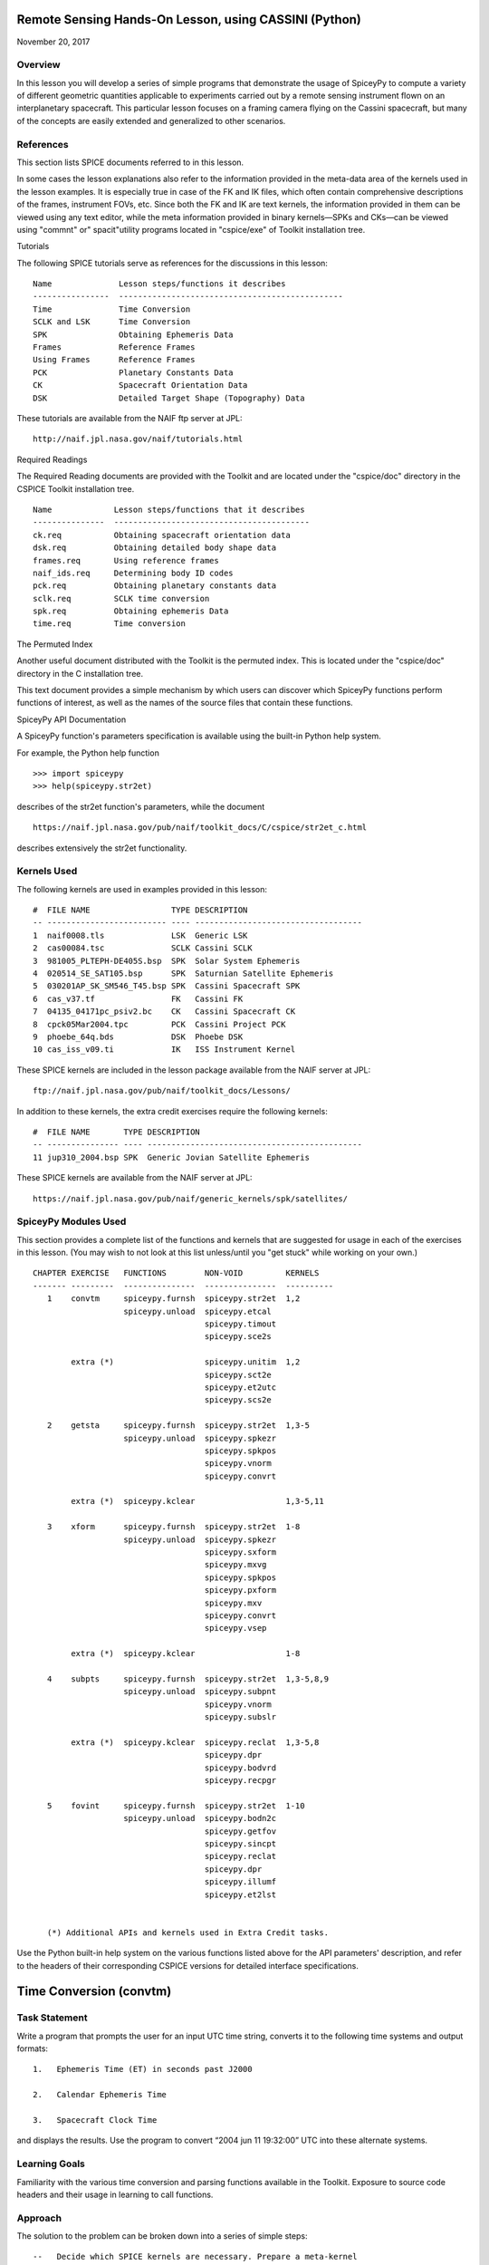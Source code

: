Remote Sensing Hands-On Lesson, using CASSINI (Python)
======================================================

November 20, 2017

Overview
--------

In this lesson you will develop a series of simple programs that
demonstrate the usage of SpiceyPy to compute a variety of different
geometric quantities applicable to experiments carried out by a remote
sensing instrument flown on an interplanetary spacecraft. This
particular lesson focuses on a framing camera flying on the Cassini
spacecraft, but many of the concepts are easily extended and generalized
to other scenarios.

References
----------

This section lists SPICE documents referred to in this lesson.

In some cases the lesson explanations also refer to the information
provided in the meta-data area of the kernels used in the lesson
examples. It is especially true in case of the FK and IK files, which
often contain comprehensive descriptions of the frames, instrument FOVs,
etc. Since both the FK and IK are text kernels, the information provided
in them can be viewed using any text editor, while the meta information
provided in binary kernels—SPKs and CKs—can be viewed using
"commnt" or" spacit"utility programs located in "cspice/exe" of
Toolkit installation tree.

Tutorials

The following SPICE tutorials serve as references for the discussions in
this lesson:

::

      Name              Lesson steps/functions it describes
      ----------------  -----------------------------------------------
      Time              Time Conversion
      SCLK and LSK      Time Conversion
      SPK               Obtaining Ephemeris Data
      Frames            Reference Frames
      Using Frames      Reference Frames
      PCK               Planetary Constants Data
      CK                Spacecraft Orientation Data
      DSK               Detailed Target Shape (Topography) Data

These tutorials are available from the NAIF ftp server at JPL:

::

      http://naif.jpl.nasa.gov/naif/tutorials.html

Required Readings

The Required Reading documents are provided with the Toolkit and are
located under the "cspice/doc" directory in the CSPICE Toolkit
installation tree.

::

      Name             Lesson steps/functions that it describes
      ---------------  -----------------------------------------
      ck.req           Obtaining spacecraft orientation data
      dsk.req          Obtaining detailed body shape data
      frames.req       Using reference frames
      naif_ids.req     Determining body ID codes
      pck.req          Obtaining planetary constants data
      sclk.req         SCLK time conversion
      spk.req          Obtaining ephemeris Data
      time.req         Time conversion

The Permuted Index

Another useful document distributed with the Toolkit is the permuted
index. This is located under the "cspice/doc" directory in the C
installation tree.

This text document provides a simple mechanism by which users can
discover which SpiceyPy functions perform functions of interest, as well
as the names of the source files that contain these functions.

SpiceyPy API Documentation

A SpiceyPy function's parameters specification is available using the
built-in Python help system.

For example, the Python help function

::

      >>> import spiceypy
      >>> help(spiceypy.str2et)

describes of the str2et function's parameters, while the document

::

      https://naif.jpl.nasa.gov/pub/naif/toolkit_docs/C/cspice/str2et_c.html

describes extensively the str2et functionality.

Kernels Used
------------

The following kernels are used in examples provided in this lesson:

::

      #  FILE NAME                 TYPE DESCRIPTION
      -- ------------------------- ---- -----------------------------------
      1  naif0008.tls              LSK  Generic LSK
      2  cas00084.tsc              SCLK Cassini SCLK
      3  981005_PLTEPH-DE405S.bsp  SPK  Solar System Ephemeris
      4  020514_SE_SAT105.bsp      SPK  Saturnian Satellite Ephemeris
      5  030201AP_SK_SM546_T45.bsp SPK  Cassini Spacecraft SPK
      6  cas_v37.tf                FK   Cassini FK
      7  04135_04171pc_psiv2.bc    CK   Cassini Spacecraft CK
      8  cpck05Mar2004.tpc         PCK  Cassini Project PCK
      9  phoebe_64q.bds            DSK  Phoebe DSK
      10 cas_iss_v09.ti            IK   ISS Instrument Kernel

These SPICE kernels are included in the lesson package available from
the NAIF server at JPL:

::

      ftp://naif.jpl.nasa.gov/pub/naif/toolkit_docs/Lessons/

In addition to these kernels, the extra credit exercises require the
following kernels:

::

      #  FILE NAME       TYPE DESCRIPTION
      -- --------------- ---- ---------------------------------------------
      11 jup310_2004.bsp SPK  Generic Jovian Satellite Ephemeris

These SPICE kernels are available from the NAIF server at JPL:

::

      https://naif.jpl.nasa.gov/pub/naif/generic_kernels/spk/satellites/

SpiceyPy Modules Used
---------------------

This section provides a complete list of the functions and kernels that
are suggested for usage in each of the exercises in this lesson. (You
may wish to not look at this list unless/until you "get stuck" while
working on your own.)

::

      CHAPTER EXERCISE   FUNCTIONS        NON-VOID         KERNELS
      ------- ---------  ---------------  ---------------  ----------
         1    convtm     spiceypy.furnsh  spiceypy.str2et  1,2
                         spiceypy.unload  spiceypy.etcal
                                          spiceypy.timout
                                          spiceypy.sce2s

              extra (*)                   spiceypy.unitim  1,2
                                          spiceypy.sct2e
                                          spiceypy.et2utc
                                          spiceypy.scs2e

         2    getsta     spiceypy.furnsh  spiceypy.str2et  1,3-5
                         spiceypy.unload  spiceypy.spkezr
                                          spiceypy.spkpos
                                          spiceypy.vnorm
                                          spiceypy.convrt

              extra (*)  spiceypy.kclear                   1,3-5,11

         3    xform      spiceypy.furnsh  spiceypy.str2et  1-8
                         spiceypy.unload  spiceypy.spkezr
                                          spiceypy.sxform
                                          spiceypy.mxvg
                                          spiceypy.spkpos
                                          spiceypy.pxform
                                          spiceypy.mxv
                                          spiceypy.convrt
                                          spiceypy.vsep

              extra (*)  spiceypy.kclear                   1-8

         4    subpts     spiceypy.furnsh  spiceypy.str2et  1,3-5,8,9
                         spiceypy.unload  spiceypy.subpnt
                                          spiceypy.vnorm
                                          spiceypy.subslr

              extra (*)  spiceypy.kclear  spiceypy.reclat  1,3-5,8
                                          spiceypy.dpr
                                          spiceypy.bodvrd
                                          spiceypy.recpgr

         5    fovint     spiceypy.furnsh  spiceypy.str2et  1-10
                         spiceypy.unload  spiceypy.bodn2c
                                          spiceypy.getfov
                                          spiceypy.sincpt
                                          spiceypy.reclat
                                          spiceypy.dpr
                                          spiceypy.illumf
                                          spiceypy.et2lst


         (*) Additional APIs and kernels used in Extra Credit tasks.

Use the Python built-in help system on the various functions listed
above for the API parameters' description, and refer to the headers of
their corresponding CSPICE versions for detailed interface
specifications.

Time Conversion (convtm)
========================

Task Statement
--------------

Write a program that prompts the user for an input UTC time string,
converts it to the following time systems and output formats:

::

       1.   Ephemeris Time (ET) in seconds past J2000

       2.   Calendar Ephemeris Time

       3.   Spacecraft Clock Time

and displays the results. Use the program to convert “2004 jun 11
19:32:00” UTC into these alternate systems.

Learning Goals
--------------

Familiarity with the various time conversion and parsing functions
available in the Toolkit. Exposure to source code headers and their
usage in learning to call functions.

Approach
--------

The solution to the problem can be broken down into a series of simple
steps:

::

       --   Decide which SPICE kernels are necessary. Prepare a meta-kernel
            listing the kernels and load it into the program.

       --   Prompt the user for an input UTC time string.

       --   Convert the input time string into ephemeris time expressed as
            seconds past J2000 TDB. Display the result.

       --   Convert ephemeris time into a calendar format. Display the
            result.

       --   Convert ephemeris time into a spacecraft clock string. Display
            the result.

You may find it useful to consult the permuted index, the headers of
various source modules, and the
"Time Required Reading" (time.req) and" SCLK Required Reading"
(sclk.req) documents.

When completing the "calendar format" step above, consider using one
of two possible methods: spiceypy.etcal or spiceypy.timout.

Solution
--------

Solution Meta-Kernel

The meta-kernel we created for the solution to this exercise is named
'convtm.tm'. Its contents follow:

::

      KPL/MK

         This is the meta-kernel used in the solution of the "Time
         Conversion" task in the Remote Sensing Hands On Lesson.

         The names and contents of the kernels referenced by this
         meta-kernel are as follows:

         File name                   Contents
         --------------------------  -----------------------------
         naif0008.tls                Generic LSK
         cas00084.tsc                Cassini SCLK


         \begindata
         KERNELS_TO_LOAD = ( 'kernels/lsk/naif0008.tls',
                             'kernels/sclk/cas00084.tsc' )
         \begintext

Solution Source Code

A sample solution to the problem follows:

::

      #
      # Solution convtm
      #
      from __future__ import print_function
      from builtins import input

      import spiceypy

      def convtm():
          #
          # Local Parameters
          #
          METAKR = 'convtm.tm'
          SCLKID = -82

          spiceypy.furnsh( METAKR )

          #
          # Prompt the user for the input time string.
          #
          utctim = input( 'Input UTC Time: ' )

          print( 'Converting UTC Time: {:s}'.format( utctim ) )

          #
          # Convert utctim to ET.
          #
          et = spiceypy.str2et( utctim )

          print( '   ET Seconds Past J2000: {:16.3f}'.format( et ) )

          #
          # Now convert ET to a calendar time string.
          # This can be accomplished in two ways.
          #
          calet = spiceypy.etcal( et )

          print( '   Calendar ET (etcal):   {:s}'.format( calet ) )

          #
          # Or use timout for finer control over the
          # output format. The picture below was built
          # by examining the header of timout.
          #
          calet = spiceypy.timout( et, 'YYYY-MON-DDTHR:MN:SC ::TDB' )

          print( '   Calendar ET (timout):  {:s}'.format( calet ) )

          #
          # Convert ET to spacecraft clock time.
          #
          sclkst = spiceypy.sce2s( SCLKID, et )

          print( '   Spacecraft Clock Time: {:s}'.format( sclkst ) )

          spiceypy.unload( METAKR )

      if __name__ == '__main__':
          convtm()

Solution Sample Output

Execute the program:

::

      Input UTC Time: 2004 jun 11 19:32:00
      Converting UTC Time: 2004 jun 11 19:32:00
         ET Seconds Past J2000:    140254384.185
         Calendar ET (etcal):   2004 JUN 11 19:33:04.184
         Calendar ET (timout):  2004-JUN-11T19:33:04
         Spacecraft Clock Time: 1/1465674964.105

Extra Credit
------------

In this "extra credit" section you will be presented with more
complex tasks, aimed at improving your understanding of time
conversions, the Toolkit routines that deal with them, and some common
errors that may happen during the execution of these conversions.

These "extra credit" tasks are provided as task statements, and
unlike the regular tasks, no approach or solution source code is
provided. In the next section, you will find the numeric solutions (when
applicable) and answers to the questions asked in these tasks.

Task statements and questions

::

       1.   Extend your program to convert the input UTC time string to TDB
            Julian Date. Convert "2004 jun 11 19:32:00" UTC.

       2.   Remove the LSK from the original meta-kernel and run your
            program again, using the same inputs as before. Has anything
            changed? Why?

       3.   Remove the SCLK from the original meta-kernel and run your
            program again, using the same inputs as before. Has anything
            changed? Why?

       4.   Modify your program to perform conversion of UTC or ephemeris
            time, to a spacecraft clock string using the NAIF ID for the
            CASSINI ISS NAC camera. Convert "2004 jun 11 19:32:00" UTC.

       5.   Find the earliest UTC time that can be converted to CASSINI
            spacecraft clock.

       6.   Extend your program to convert the spacecraft clock time
            obtained in the regular task back to UTC Time and present it in
            ISO calendar date format, with a resolution of milliseconds.

       7.   Examine the contents of the generic LSK and the CASSINI SCLK
            kernels. Can you understand and explain what you see?

Solutions and answers

::

       1.   Two methods exist in order to convert ephemeris time to Julian
            Date: spiceypy.unitim and spiceypy.timout. The difference
            between them is the type of output produced by each method.
            spiceypy.unitim returns the double precision value of an input
            epoch, while spiceypy.timout returns the string representation
            of the ephemeris time in Julian Date format (when picture input
            is set to 'JULIAND.######### ::TDB'). Refer to the function
            header for further details. The solution for the requested
            input UTC string is:

         Julian Date TDB:   2453168.3146318

       2.   When running the original program without the LSK kernel, an
            error is produced:

      Traceback (most recent call last):
        File "convtm.py", line 67, in <module>
          convtm()
        File "convtm.py", line 30, in convtm
          et = spiceypy.str2et( utctim )
        File "/home/bsemenov/local/lib/python3.5/site-packages/spiceypy/spi
      ceypy.py", line 76, in with_errcheck
          checkForSpiceError(f)
        File "/home/bsemenov/local/lib/python3.5/site-packages/spiceypy/spi
      ceypy.py", line 59, in checkForSpiceError
          raise stypes.SpiceyError(msg)
      spiceypy.utils.support_types.SpiceyError:
      =====================================================================
      ===========

      Toolkit version: N0066

      SPICE(NOLEAPSECONDS) --

      The variable that points to the leapseconds (DELTET/DELTA_AT) could n
      ot be located in the kernel pool.  It is likely that the leapseconds
      kernel has not been loaded via the routine FURNSH.

      str2et_c --> STR2ET --> TTRANS

      =====================================================================
      ===========

            This error is triggered by spiceypy.str2et because the variable
            that points to the leapseconds is not present in the kernel
            pool and therefore the program lacks data required to perform
            the requested UTC to ephemeris time conversion.

            By default, SPICE will report, as a minimum, a short
            descriptive message and a expanded form of this short message
            where more details about the error are provided. If this error
            message is not sufficient for you to understand what has
            happened, you could go to the "Exceptions" section in the
            SPICELIB or CSPICE headers of the function that has triggered
            the error and find out more information about the possible
            causes.

       3.   When running the original program without the SCLK kernel, an
            error is produced:

      Traceback (most recent call last):
        File "convtm.py", line 67, in <module>
          convtm()
        File "convtm.py", line 58, in convtm
          sclkst = spiceypy.sce2s( SCLKID, et )
        File "/home/bsemenov/local/lib/python3.5/site-packages/spiceypy/spi
      ceypy.py", line 76, in with_errcheck
          checkForSpiceError(f)
        File "/home/bsemenov/local/lib/python3.5/site-packages/spiceypy/spi
      ceypy.py", line 59, in checkForSpiceError
          raise stypes.SpiceyError(msg)
      spiceypy.utils.support_types.SpiceyError:
      =====================================================================
      ===========

      Toolkit version: N0066

      SPICE(KERNELVARNOTFOUND) --
      The Variable Was not Found in the Kernel Pool.
      SCLK_DATA_TYPE_82 not found. Did you load the SCLK kernel?

      sce2s_c --> SCE2S --> SCE2T --> SCTYPE --> SCLI01

      =====================================================================
      ===========

            This error is triggered by spiceypy.sce2s. In this case the
            error message may not give you enough information to understand
            what has actually happened. Nevertheless, the expanded form of
            this short message clearly indicates that the SCLK kernel for
            the spacecraft ID -82 has not been loaded.

            The UTC string to ephemeris time conversion and the conversion
            of ephemeris time into a calendar format worked normally as
            these conversions only require the LSK kernel to be loaded.

       4.   The first thing you need to do is to find out what the NAIF ID
            is for the CASSINI ISS NAC camera. In order to do so, examine
            the ISS instrument kernel listed above and look for the "NAIF
            ID Code to Name Mapping" and there, for the NAIF ID given to
            CASSINI_ISS_NAC (which is -82360). Then replace in your code
            the SCLK ID -82 with -82360. After executing the program using
            the original meta-kernel, you will be getting the same error as
            in the previous task. Despite the error being exactly the same,
            this case is different. Generally, spacecraft clocks are
            associated with the spacecraft ID and not with its payload,
            sensors or structures IDs. Therefore, in order to do
            conversions from/to spacecraft clock for payload, sensors or
            spacecraft structures, the spacecraft ID must be used.

            Note that this does not need to be true for all missions or
            payloads, as SPICE does not restrict the SCLKs to spacecraft
            IDs only. Please refer to your mission's SCLK kernels for
            particulars.

       5.   Use spiceypy.sct2e with the encoding of the Cassini spacecraft
            clock time set to 0.0 ticks and convert the resulting ephemeris
            time to UTC using either spiceypy.timout or spiceypy.et2utc.
            The solution for the requested SCLK string is:

         Earliest UTC convertible to SCLK: 1980-01-01T00:00:00.000

       6.   Use spiceypy.scs2e with the SCLK string obtained in the
            computations performed in the regular tasks and convert the
            resulting ephemeris time to UTC using either spiceypy.et2utc,
            with 'ISOC' format and 3 digits precision, or using
            spiceypy.timout using the time picture 'YYYY-MM-DDTHR:MN:SC.###
            ::RND'. The solution of the requested conversion is:

         Spacecraft Clock Time:          1/1465674964.105
         UTC time from spacecraft clock: 2004-06-11T19:31:59.999

Obtaining Target States and Positions (getsta)
==============================================

.. _task-statement-1:

Task Statement
--------------

Write a program that prompts the user for an input UTC time string,
computes the following quantities at that epoch:

::

       1.   The apparent state of Phoebe as seen from CASSINI in the J2000
            frame, in kilometers and kilometers/second. This vector itself
            is not of any particular interest, but it is a useful
            intermediate quantity in some geometry calculations.

       2.   The apparent position of the Earth as seen from CASSINI in the
            J2000 frame, in kilometers.

       3.   The one-way light time between CASSINI and the apparent
            position of Earth, in seconds.

       4.   The apparent position of the Sun as seen from Phoebe in the
            J2000 frame (J2000), in kilometers.

       5.   The actual (geometric) distance between the Sun and Phoebe, in
            astronomical units.

and displays the results. Use the program to compute these quantities at
“2004 jun 11 19:32:00” UTC.

.. _learning-goals-1:

Learning Goals
--------------

Understand the anatomy of an spiceypy.spkezr call. Discover the
difference between spiceypy.spkezr and spiceypy.spkpos. Familiarity with
the Toolkit utility "brief". Exposure to unit conversion with
SpiceyPy.

.. _approach-1:

Approach
--------

The solution to the problem can be broken down into a series of simple
steps:

::

       --   Decide which SPICE kernels are necessary. Prepare a meta-kernel
            listing the kernels and load it into the program.

       --   Prompt the user for an input time string.

       --   Convert the input time string into ephemeris time expressed as
            seconds past J2000 TDB.

       --   Compute the state of Phoebe relative to CASSINI in the J2000
            reference frame, corrected for aberrations.

       --   Compute the position of Earth relative to CASSINI in the J2000
            reference frame, corrected for aberrations. (The function in
            the library that computes this also returns the one-way light
            time between CASSINI and Earth.)

       --   Compute the position of the Sun relative to Phoebe in the J2000
            reference frame, corrected for aberrations.

       --   Compute the position of the Sun relative to Phoebe without
            correcting for aberration.

            Compute the length of this vector. This provides the desired
            distance in kilometers.

       --   Convert the distance in kilometers into AU.

You may find it useful to consult the permuted index, the headers of
various source modules, and the "SPK Required Reading" (spk.req)
document.

When deciding which SPK files to load, the Toolkit utility "brief"
may be of some use.

"brief" is located in the" cspice/exe"directory for C toolkits.
Consult its user's guide available in "cspice/doc/brief.ug" for
details.

.. _solution-1:

Solution
--------

Solution Meta-Kernel

The meta-kernel we created for the solution to this exercise is named
'getsta.tm'. Its contents follow:

::

      KPL/MK

         This is the meta-kernel used in the solution of the
         "Obtaining Target States and Positions" task in the
         Remote Sensing Hands On Lesson.

         The names and contents of the kernels referenced by this
         meta-kernel are as follows:

         File name                   Contents
         --------------------------  -----------------------------
         naif0008.tls                Generic LSK
         981005_PLTEPH-DE405S.bsp    Solar System Ephemeris
         020514_SE_SAT105.bsp        Saturnian Satellite Ephemeris
         030201AP_SK_SM546_T45.bsp   Cassini Spacecraft SPK


         \begindata
         KERNELS_TO_LOAD = ( 'kernels/lsk/naif0008.tls',
                             'kernels/spk/981005_PLTEPH-DE405S.bsp',
                             'kernels/spk/020514_SE_SAT105.bsp',
                             'kernels/spk/030201AP_SK_SM546_T45.bsp' )
         \begintext

Solution Source Code

A sample solution to the problem follows:

::

      #
      # Solution getsta.py
      #
      from __future__ import print_function
      from builtins import input

      import spiceypy

      def getsta():
          #
          # Local parameters
          #
          METAKR = 'getsta.tm'

          #
          # Load the kernels that this program requires.  We
          # will need a leapseconds kernel to convert input
          # UTC time strings into ET.  We also will need the
          # necessary SPK files with coverage for the bodies
          # in which we are interested.
          #
          spiceypy.furnsh( METAKR )

          #
          #Prompt the user for the input time string.
          #
          utctim = input( 'Input UTC Time: ' )

          print( 'Converting UTC Time: {:s}'.format(utctim)  )

          #
          #Convert utctim to ET.
          #
          et = spiceypy.str2et( utctim )

          print( '   ET seconds past J2000: {:16.3f}'.format(et) )

          #
          # Compute the apparent state of Phoebe as seen from
          # CASSINI in the J2000 frame.  All of the ephemeris
          # readers return states in units of kilometers and
          # kilometers per second.
          #
          [state, ltime] = spiceypy.spkezr( 'PHOEBE', et,      'J2000',
                                            'LT+S',   'CASSINI'       )

          print( '   Apparent state of Phoebe as seen '
                 'from CASSINI in the J2000\n'
                 '      frame (km, km/s):'              )

          print( '      X = {:16.3f}'.format(state[0])       )
          print( '      Y = {:16.3f}'.format(state[1])       )
          print( '      Z = {:16.3f}'.format(state[2])       )
          print( '     VX = {:16.3f}'.format(state[3])       )
          print( '     VY = {:16.3f}'.format(state[4])       )
          print( '     VZ = {:16.3f}'.format(state[5])       )

          #
          # Compute the apparent position of Earth as seen from
          # CASSINI in the J2000 frame.  Note: We could have
          # continued using spkezr and simply ignored the
          # velocity components.
          #
          [pos, ltime] = spiceypy.spkpos( 'EARTH', et,        'J2000',
                                          'LT+S',  'CASSINI',         )

          print( '   Apparent position of Earth as '
                 'seen from CASSINI in the J2000\n'
                 '      frame (km):'                )
          print( '      X = {:16.3f}'.format(pos[0])  )
          print( '      Y = {:16.3f}'.format(pos[1])  )
          print( '      Z = {:16.3f}'.format(pos[2])  )

          #
          # We need only display LTIME, as it is precisely the
          # light time in which we are interested.
          #
          print( '   One way light time between CASSINI and '
                 'the apparent position\n'
                 '      of Earth (seconds):'
                 ' {:16.3f}'.format(ltime) )

          #
          # Compute the apparent position of the Sun as seen from
          # PHOEBE in the J2000 frame.
          #
          [pos, ltime] = spiceypy.spkpos( 'SUN',  et,       'J2000',
                                          'LT+S', 'PHOEBE',         )

          print( '   Apparent position of Sun as '
                 'seen from Phoebe in the\n'
                 '       J2000 frame (km):'           )
          print( '      X = {:16.3f}'.format(pos[0])  )
          print( '      Y = {:16.3f}'.format(pos[1])  )
          print( '      Z = {:16.3f}'.format(pos[2])  )

          #
          # Now we need to compute the actual distance between
          # the Sun and Phoebe.  The above spkpos call gives us
          # the apparent distance, so we need to adjust our
          # aberration correction appropriately.
          #
          [pos, ltime] = spiceypy.spkpos( 'SUN',  et,      'J2000',
                                          'NONE', 'PHOEBE'         )

          #
          # Compute the distance between the body centers in
          # kilometers.
          #
          dist = spiceypy.vnorm( pos )

          #
          # Convert this value to AU using convrt.
          #
          dist = spiceypy.convrt( dist, 'KM', 'AU' )

          print( '   Actual distance between Sun and '
                 'Phoebe body centers:\n'
                 '      (AU): {:16.3f}'.format(dist) )

          spiceypy.unload( METAKR )

      if __name__ == '__main__':
          getsta()

Solution Sample Output

Execute the program:

::

      Input UTC Time: 2004 jun 11 19:32:00
      Converting UTC Time: 2004 jun 11 19:32:00
         ET seconds past J2000:    140254384.185
         Apparent state of Phoebe as seen from CASSINI in the J2000
            frame (km, km/s):
            X =         -119.921
            Y =         2194.139
            Z =          -57.639
           VX =           -5.980
           VY =           -2.119
           VZ =           -0.295
         Apparent position of Earth as seen from CASSINI in the J2000
            frame (km):
            X =    353019393.123
            Y =  -1328180352.140
            Z =   -568134171.697
         One way light time between CASSINI and the apparent position
            of Earth (seconds):         4960.427
         Apparent position of Sun as seen from Phoebe in the
             J2000 frame (km):
            X =    376551465.272
            Y =  -1190495630.303
            Z =   -508438699.110
         Actual distance between Sun and Phoebe body centers:
            (AU):            9.012

.. _extra-credit-1:

Extra Credit
------------

In this "extra credit" section you will be presented with more
complex tasks, aimed at improving your understanding of state
computations, particularly the application of the different light time
and stellar aberration corrections available in the spiceypy.spkezr
function, and some common errors that may happen when computing these
states.

These "extra credit" tasks are provided as task statements, and
unlike the regular tasks, no approach or solution source code is
provided. In the next section, you will find the numeric solutions (when
applicable) and answers to the questions asked in these tasks.

Task statements and questions

::

       1.   Remove the Solar System ephemerides SPK from the original
            meta-kernel and run your program again, using the same inputs
            as before. Has anything changed? Why?

       2.   Extend your program to compute the geometric position of
            Jupiter as seen from Saturn in the J2000 frame (J2000), in
            kilometers.

       3.   Extend, or modify, your program to compute the position of the
            Sun as seen from Saturn in the J2000 frame (J2000), in
            kilometers, using the following light time and aberration
            corrections: NONE, LT and LT+S. Explain the differences.

       4.   Examine the CASSINI frames definition kernel and the ISS
            instrument kernel to find the SPICE ID/name definitions.

Solutions and answers

::

       1.   When running the original program without the Solar System
            ephemerides SPK, an error is produced by spiceypy.spkezr:

      Traceback (most recent call last):
        File "getsta.py", line 128, in <module>
          getsta()
        File "getsta.py", line 47, in getsta
          'LT+S',   'CASSINI'       )
        File "/home/bsemenov/local/lib/python3.5/site-packages/spiceypy/spi
      ceypy.py", line 76, in with_errcheck
          checkForSpiceError(f)
        File "/home/bsemenov/local/lib/python3.5/site-packages/spiceypy/spi
      ceypy.py", line 59, in checkForSpiceError
          raise stypes.SpiceyError(msg)
      spiceypy.utils.support_types.SpiceyError:
      =====================================================================
      ===========

      Toolkit version: N0066

      SPICE(SPKINSUFFDATA) --

      Insufficient ephemeris data has been loaded to compute the state of -
      82 (CASSINI) relative to 0 (SOLAR SYSTEM BARYCENTER) at the ephemeris
       epoch 2004 JUN 11 19:33:04.184.

      spkezr_c --> SPKEZR --> SPKEZ --> SPKACS --> SPKGEO

      =====================================================================
      ===========

            This error is generated when trying to compute the apparent
            state of Phoebe as seen from CASSINI in the J2000 frame because
            despite both Phoebe and CASSINI ephemeris data being relative
            to the Saturn Barycenter, the state of the spacecraft with
            respect to the solar system barycenter is required to compute
            the light time and stellar aberrations. The loaded SPK data are
            enough to compute geometric states of CASSINI with respect to
            the Saturn Barycenter, and geometric states of Phoebe with
            respect to the Saturn Barycenter, but insufficient to compute
            the state of the spacecraft relative to the Solar System
            Barycenter because the SPK data needed to compute geometric
            states of Saturn Barycenter relative to the Solar System
            barycenter are no longer loaded. Run "brief" on the SPKs used
            in the original task to find out which ephemeris objects are
            available from those kernels. If you want to find out what is
            the 'center of motion' for the ephemeris object(s) included in
            an SPK, use the -c option when running "brief":


      BRIEF -- Version 4.0.0, September 8, 2010 -- Toolkit Version N0066


      Summary for: kernels/spk/981005_PLTEPH-DE405S.bsp

      Bodies: MERCURY BARYCENTER (1) w.r.t. SOLAR SYSTEM BARYCENTER (0)
              VENUS BARYCENTER (2) w.r.t. SOLAR SYSTEM BARYCENTER (0)
              EARTH BARYCENTER (3) w.r.t. SOLAR SYSTEM BARYCENTER (0)
              MARS BARYCENTER (4) w.r.t. SOLAR SYSTEM BARYCENTER (0)
              JUPITER BARYCENTER (5) w.r.t. SOLAR SYSTEM BARYCENTER (0)
              SATURN BARYCENTER (6) w.r.t. SOLAR SYSTEM BARYCENTER (0)
              URANUS BARYCENTER (7) w.r.t. SOLAR SYSTEM BARYCENTER (0)
              NEPTUNE BARYCENTER (8) w.r.t. SOLAR SYSTEM BARYCENTER (0)
              PLUTO BARYCENTER (9) w.r.t. SOLAR SYSTEM BARYCENTER (0)
              SUN (10) w.r.t. SOLAR SYSTEM BARYCENTER (0)
              MERCURY (199) w.r.t. MERCURY BARYCENTER (1)
              VENUS (299) w.r.t. VENUS BARYCENTER (2)
              MOON (301) w.r.t. EARTH BARYCENTER (3)
              EARTH (399) w.r.t. EARTH BARYCENTER (3)
              MARS (499) w.r.t. MARS BARYCENTER (4)
              Start of Interval (UTC)             End of Interval (UTC)
              -----------------------------       -------------------------
      ----
              2004-JUN-11 05:00:00.000            2004-JUN-12 12:00:00.000


      Summary for: kernels/spk/020514_SE_SAT105.bsp

      Bodies: MIMAS (601) w.r.t. SATURN BARYCENTER (6)
              ENCELADUS (602) w.r.t. SATURN BARYCENTER (6)
              TETHYS (603) w.r.t. SATURN BARYCENTER (6)
              DIONE (604) w.r.t. SATURN BARYCENTER (6)
              RHEA (605) w.r.t. SATURN BARYCENTER (6)
              TITAN (606) w.r.t. SATURN BARYCENTER (6)
              HYPERION (607) w.r.t. SATURN BARYCENTER (6)
              IAPETUS (608) w.r.t. SATURN BARYCENTER (6)
              PHOEBE (609) w.r.t. SATURN BARYCENTER (6)
              SATURN (699) w.r.t. SATURN BARYCENTER (6)
              Start of Interval (UTC)             End of Interval (UTC)
              -----------------------------       -------------------------
      ----
              2004-JUN-11 05:00:00.000            2004-JUN-12 12:00:00.000


      Summary for: kernels/spk/030201AP_SK_SM546_T45.bsp

      Body: CASSINI (-82) w.r.t. SATURN BARYCENTER (6)
            Start of Interval (UTC)             End of Interval (UTC)
            -----------------------------       ---------------------------
      --
            2004-JUN-11 05:00:00.000            2004-JUN-12 12:00:00.000



       2.   If you run your extended program with the original meta-kernel,
            the SPICE(SPKINSUFFDATA) error should be produced by the
            spiceypy.spkpos function because you have not loaded enough
            ephemeris data to compute the position of Jupiter with respect
            to Saturn. The loaded SPKs contain data for Saturn relative to
            the Solar System Barycenter, and for the Jupiter System
            Barycenter relative to the Solar System Barycenter, but the
            data for Jupiter relative to the Jupiter System Barycenter are
            missing:


         Additional kernels required for this task:

         File name                Contents
         -----------------------  ----------------------------------
         jup310_2004.bsp          Generic Jovian Satellite Ephemeris


         available in the NAIF server at:

      https://naif.jpl.nasa.gov/pub/naif/generic_kernels/spk/satellites/


            Download the relevant SPK, add it to the meta-kernel and run
            again your extended program. The solution for the input UTC
            time "2004 jun 11 19:32:00" when using the downloaded Jovian
            Satellite Ephemeris SPK:

         Actual position of Jupiter as seen from Saturn in the
            J2000 frame (km):
            X =   -436016583.291
            Y =  -1094176737.323
            Z =   -446585337.431

       3.   When using 'NONE' aberration corrections, spiceypy.spkpos
            returns the geometric position of the target body relative to
            the observer. If 'LT' is used, the returned vector corresponds
            to the position of the target at the moment it emitted photons
            arriving at the observer at `et'. If 'LT+S' is used instead,
            the returned vector takes into account the observer's velocity
            relative to the solar system barycenter. The solution for the
            input UTC time "2004 jun 11 19:32:00" is:


         Actual (geometric) position of Sun as seen from Saturn in the
            J2000 frame (km):
            X =    367770592.367
            Y =  -1197330367.359
            Z =   -510369088.677
         Light-time corrected position of Sun as seen from Saturn in the
            J2000 frame (km):
            X =    367770572.921
            Y =  -1197330417.733
            Z =   -510369109.509
         Apparent position of Sun as seen from Saturn in the
            J2000 frame (km):
            X =    367726456.168
            Y =  -1197342627.879
            Z =   -510372252.747

Spacecraft Orientation and Reference Frames (xform)
===================================================

.. _task-statement-2:

Task Statement
--------------

Write a program that prompts the user for an input time string, computes
and displays the following at the epoch of interest:

::

       1.   The apparent state of Phoebe as seen from CASSINI in the
            IAU_PHOEBE body-fixed frame. This vector itself is not of any
            particular interest, but it is a useful intermediate quantity
            in some geometry calculations.

       2.   The angular separation between the apparent position of Earth
            as seen from CASSINI and the nominal boresight of the CASSINI
            high gain antenna (HGA).

            The HGA boresight direction is provided by the kernel variable
            TKFRAME_-82101_BORESIGHT, which is defined in the Cassini frame
            kernel cited above in the section "Kernels Used." In this
            kernel, the HGA boresight vector is expressed relative to the
            CASSINI_HGA reference frame.

Use the program to compute these quantities at the epoch “2004 jun 11
19:32:00” UTC.

.. _learning-goals-2:

Learning Goals
--------------

Familiarity with the different types of kernels involved in chaining
reference frames together, both inertial and non-inertial. Discover some
of the matrix and vector math functions. Understand the difference
between spiceypy.pxform and spiceypy.sxform.

.. _approach-2:

Approach
--------

The solution to the problem can be broken down into a series of simple
steps:

::

       --   Decide which SPICE kernels are necessary. Prepare a meta-kernel
            listing the kernels and load it into the program.

       --   Prompt the user for an input time string.

       --   Convert the input time string into ephemeris time expressed as
            seconds past J2000 TDB.

       --   Compute the state of Phoebe relative to CASSINI in the J2000
            reference frame, corrected for aberrations.

       --   Compute the state transformation matrix from J2000 to
            IAU_PHOEBE at the epoch, adjusted for light time.

       --   Multiply the state of Phoebe relative to CASSINI in the J2000
            reference frame by the state transformation matrix computed in
            the previous step.

       --   Compute the position of Earth relative to CASSINI in the J2000
            reference frame, corrected for aberrations.

       --   Determine what the nominal boresight of the CASSINI high gain
            antenna is by examining the frame kernel's content.

       --   Compute the rotation matrix from the CASSINI high gain antenna
            frame to J2000.

       --   Multiply the nominal boresight expressed in the CASSINI high
            gain antenna frame by the rotation matrix from the previous
            step.

       --   Compute the separation between the result of the previous step
            and the apparent position of the Earth relative to CASSINI in
            the J2000 frame.

HINT: Several of the steps above may be compressed into a single step
using SpiceyPy functions with which you are already familiar. The
"long way" presented above is intended to facilitate the introduction
of the functions spiceypy.pxform and spiceypy.sxform.

You may find it useful to consult the permuted index, the headers of
various source modules, and the following toolkit documentation:

::

       1.   Frames Required Reading (frames.req)

       2.   PCK Required Reading (pck.req)

       3.   SPK Required Reading (spk.req)

       4.   CK Required Reading (ck.req)

This particular example makes use of many of the different types of
SPICE kernels. You should spend a few moments thinking about which
kernels you will need and what data they provide.

.. _solution-2:

Solution
--------

Solution Meta-Kernel

The meta-kernel we created for the solution to this exercise is named
'xform.tm'. Its contents follow:

::

      KPL/MK

         This is the meta-kernel used in the solution of the "Spacecraft
         Orientation and Reference Frames" task in the Remote Sensing
         Hands On Lesson.

         The names and contents of the kernels referenced by this
         meta-kernel are as follows:

         File name                   Contents
         --------------------------  -----------------------------
         naif0008.tls                Generic LSK
         cas00084.tsc                Cassini SCLK
         981005_PLTEPH-DE405S.bsp    Solar System Ephemeris
         020514_SE_SAT105.bsp        Saturnian Satellite Ephemeris
         030201AP_SK_SM546_T45.bsp   Cassini Spacecraft SPK
         cas_v37.tf                  Cassini FK
         04135_04171pc_psiv2.bc      Cassini Spacecraft CK
         cpck05Mar2004.tpc           Cassini Project PCK


         \begindata
         KERNELS_TO_LOAD = ( 'kernels/lsk/naif0008.tls',
                             'kernels/sclk/cas00084.tsc',
                             'kernels/spk/981005_PLTEPH-DE405S.bsp',
                             'kernels/spk/020514_SE_SAT105.bsp',
                             'kernels/spk/030201AP_SK_SM546_T45.bsp',
                             'kernels/fk/cas_v37.tf',
                             'kernels/ck/04135_04171pc_psiv2.bc',
                             'kernels/pck/cpck05Mar2004.tpc' )
         \begintext

Solution Source Code

A sample solution to the problem follows:

::

      #
      # Solution xform.py
      #
      from __future__ import print_function
      from builtins import input

      import spiceypy

      def xform():
          #
          # Local parameters
          #
          METAKR = 'xform.tm'

          #
          # Load the kernels that this program requires.  We
          # will need:
          #
          #    A leapseconds kernel
          #    A spacecraft clock kernel for CASSINI
          #    The necessary ephemerides
          #    A planetary constants file (PCK)
          #    A spacecraft orientation kernel for CASSINI (CK)
          #    A frame kernel (TF)
          #
          spiceypy.furnsh( METAKR )

          #
          #  Prompt the user for the input time string.
          #
          utctim = input( 'Input UTC Time: ' )

          print( 'Converting UTC Time: {:s}'.format(utctim)  )

          #
          #Convert utctim to ET.
          #
          et = spiceypy.str2et( utctim )

          print( '   ET seconds past J2000: {:16.3f}'.format(et) )

          #
          # Compute the apparent state of Phoebe as seen from
          # CASSINI in the J2000 frame.
          #
          [state, ltime] = spiceypy.spkezr( 'PHOEBE', et,      'J2000',
                                            'LT+S',   'CASSINI'       )
          #
          # Now obtain the transformation from the inertial
          # J2000 frame to the non-inertial body-fixed IAU_PHOEBE
          # frame.  Since we want the apparent position, we
          # need to subtract ltime from et.
          #
          sform = spiceypy.sxform( 'J2000', 'IAU_PHOEBE', et-ltime )

          #
          # Now rotate the apparent J2000 state into IAU_PHOEBE
          # with the following matrix multiplication:
          #
          bfixst = spiceypy.mxvg ( sform, state, 6, 6 )

          #
          # Display the results.
          #
          print( '   Apparent state of Phoebe as seen '
                 'from CASSINI in the IAU_PHOEBE\n'
                 '      body-fixed frame (km, km/s):'      )
          print( '      X = {:19.6f}'.format(bfixst[0])    )
          print( '      Y = {:19.6f}'.format(bfixst[1])    )
          print( '      Z = {:19.6f}'.format(bfixst[2])    )
          print( '     VX = {:19.6f}'.format(bfixst[3])    )
          print( '     VY = {:19.6f}'.format(bfixst[4])    )
          print( '     VZ = {:19.6f}'.format(bfixst[5])    )

          #
          # It is worth pointing out, all of the above could
          #  have been done with a single use of spkezr:
          #
          [state, ltime] = spiceypy.spkezr(
                              'PHOEBE', et,      'IAU_PHOEBE',
                              'LT+S',   'CASSINI'              )
          #
          # Display the results.
          #
          print( '   Apparent state of Phoebe as seen '
                 'from CASSINI in the IAU_PHOEBE\n'
                 '      body-fixed frame (km, km/s) '
                 'obtained using spkezr directly:'        )
          print( '      X = {:19.6f}'.format(state[0])    )
          print( '      Y = {:19.6f}'.format(state[1])    )
          print( '      Z = {:19.6f}'.format(state[2])    )
          print( '     VX = {:19.6f}'.format(state[3])    )
          print( '     VY = {:19.6f}'.format(state[4])    )
          print( '     VZ = {:19.6f}'.format(state[5])    )

          #
          # Note that the velocity found by using spkezr
          # to compute the state in the IAU_PHOEBE frame differs
          # at the few mm/second level from that found previously
          # by calling spkezr and then sxform. Computing
          # velocity via a single call to spkezr as we've
          # done immediately above is slightly more accurate because
          # it accounts for the effect of the rate of change of
          # light time on the apparent angular velocity of the
          # target's body-fixed reference frame.
          #
          # Now we are to compute the angular separation between
          # the apparent position of the Earth as seen from the
          # orbiter and the nominal boresight of the high gain
          # antenna.  First, compute the apparent position of
          # the Earth as seen from CASSINI in the J2000 frame.
          #
          [pos, ltime] = spiceypy.spkpos( 'EARTH', et,      'J2000',
                                          'LT+S',  'CASSINI'        )

          #
          # Now compute the location of the antenna boresight
          # at this same epoch.  From reading the frame kernel
          # we know that the antenna boresight is nominally the
          # +Z axis of the CASSINI_HGA frame defined there.
          #
          bsight = [ 0.0, 0.0, 1.0]

          #
          # Now compute the rotation matrix from CASSINI_HGA into
          # J2000.
          #
          pform = spiceypy.pxform( 'CASSINI_HGA', 'J2000', et )

          #
          # And multiply the result to obtain the nominal
          # antenna boresight in the J2000 reference frame.
          #
          bsight = spiceypy.mxv( pform, bsight )

          #
          # Lastly compute the angular separation.
          #
          sep =  spiceypy.convrt( spiceypy.vsep(bsight, pos),
                                  'RADIANS', 'DEGREES'       )

          print( '   Angular separation between the '
                 'apparent position of\n'
                 '      Earth and the CASSINI high '
                 'gain antenna boresight (degrees):\n'
                 '      {:16.3f}'.format(sep)        )

          #
          # Or alternatively we can work in the antenna
          # frame directly.
          #
          [pos, ltime] = spiceypy.spkpos(
                            'EARTH', et,      'CASSINI_HGA',
                            'LT+S',  'CASSINI'               )

          #
          # The antenna boresight is the Z-axis in the
          # CASSINI_HGA frame.
          #
          bsight = [ 0.0, 0.0, 1.0 ]

          #
          # Lastly compute the angular separation.
          #
          sep =  spiceypy.convrt( spiceypy.vsep(bsight, pos),
                                  'RADIANS', 'DEGREES'       )

          print( '   Angular separation between the '
                 'apparent position of\n'
                 '      Earth and the CASSINI high '
                 'gain antenna boresight computed\n'
                 '      using vectors in the CASSINI_HGA '
                 'frame (degrees):\n'
                 '      {:16.3f}'.format(sep)            )

          spiceypy.unload( METAKR )

      if __name__ == '__main__':
          xform()

Solution Sample Output

Execute the program:

::

      Input UTC Time: 2004 jun 11 19:32:00
      Converting UTC Time: 2004 jun 11 19:32:00
         ET seconds past J2000:    140254384.185
         Apparent state of Phoebe as seen from CASSINI in the IAU_PHOEBE
            body-fixed frame (km, km/s):
            X =        -1982.639762
            Y =         -934.530471
            Z =         -166.562595
           VX =            3.970833
           VY =           -3.812498
           VZ =           -2.371663
         Apparent state of Phoebe as seen from CASSINI in the IAU_PHOEBE
            body-fixed frame (km, km/s) obtained using spkezr directly:
            X =        -1982.639762
            Y =         -934.530471
            Z =         -166.562595
           VX =            3.970832
           VY =           -3.812496
           VZ =           -2.371663
         Angular separation between the apparent position of
            Earth and the CASSINI high gain antenna boresight (degrees):
                      71.924
         Angular separation between the apparent position of
            Earth and the CASSINI high gain antenna boresight computed
            using vectors in the CASSINI_HGA frame (degrees):
                      71.924

.. _extra-credit-2:

Extra Credit
------------

In this "extra credit" section you will be presented with more
complex tasks, aimed at improving your understanding of frame
transformations, and some common errors that may happen when computing
them.

These "extra credit" tasks are provided as task statements, and
unlike the regular tasks, no approach or solution source code is
provided. In the next section, you will find the numeric solutions (when
applicable) and answers to the questions asked in these tasks.

Task statements and questions

::

       1.   Run the original program using the input UTC time "2004 jun 11
            18:25:00". Explain what happens.

       2.   Compute the angular separation between the apparent position of
            the Sun as seen from CASSINI and the nominal boresight of the
            CASSINI high gain antenna (HGA). Is the HGA illuminated?

Solutions and answers

::

       1.   When running the original software using as input the UTC time
            string "2004 jun 11 18:25:00":

      Traceback (most recent call last):
        File "xform.py", line 183, in <module>
          xform()
        File "xform.py", line 130, in xform
          pform = spiceypy.pxform( 'CASSINI_HGA', 'J2000', et )
        File "/home/bsemenov/local/lib/python3.5/site-packages/spiceypy/spi
      ceypy.py", line 76, in with_errcheck
          checkForSpiceError(f)
        File "/home/bsemenov/local/lib/python3.5/site-packages/spiceypy/spi
      ceypy.py", line 59, in checkForSpiceError
          raise stypes.SpiceyError(msg)
      spiceypy.utils.support_types.SpiceyError:
      =====================================================================
      ===========

      Toolkit version: N0066

      SPICE(NOFRAMECONNECT) --

      At epoch 1.4025036418463E+08 TDB (2004 JUN 11 18:26:04.184 TDB), ther
      e is insufficient information available to transform from reference f
      rame -82101 (CASSINI_HGA) to reference frame 1 (J2000). Frame CASSINI
      _HGA could be transformed to frame -82000 (CASSINI_SC_COORD). The lat
      ter is a CK frame; a CK file containing data

      pxform_c --> PXFORM --> REFCHG

      =====================================================================
      ===========

            spiceypy.pxform returns the SPICE(NOFRAMECONNECT) error, which
            indicates that there are not sufficient data to perform the
            transformation from the CASSINI_HGA frame to J2000 at the
            requested epoch. If you summarize the CASSINI spacecraft CK
            using the "ckbrief" utility program with the -dump option
            (display interpolation intervals boundaries) you will find that
            the CK contains gaps within its segment:


      CKBRIEF -- Version 6.1.0, June 27, 2014 -- Toolkit Version N0066


      Summary for: kernels/ck/04135_04171pc_psiv2.bc

      Segment No.: 1

      Object:  -82000
        Interval Begin UTC       Interval End UTC         AV
        ------------------------ ------------------------ ---
        2004-JUN-11 05:00:00.000 2004-JUN-11 09:25:02.019 Y
        2004-JUN-11 09:26:14.019 2004-JUN-11 18:24:37.152 Y
        2004-JUN-11 18:26:13.152 2004-JUN-12 05:53:26.012 Y
        2004-JUN-12 05:54:56.012 2004-JUN-12 10:32:08.016 Y
        2004-JUN-12 10:33:26.016 2004-JUN-12 11:59:59.998 Y



            whereas if you had used ckbrief without -dump you would have
            gotten the following information (only CK segment begin/end
            times):


      CKBRIEF -- Version 6.1.0, June 27, 2014 -- Toolkit Version N0066


      Summary for: kernels/ck/04135_04171pc_psiv2.bc

      Object:  -82000
        Interval Begin UTC       Interval End UTC         AV
        ------------------------ ------------------------ ---
        2004-JUN-11 05:00:00.000 2004-JUN-12 11:59:59.998 Y



            which has insufficient detail to reveal the problem.

       2.   By computing the apparent position of the Sun as seen from
            CASSINI in the CASSINI_HGA frame, and the angular separation
            between this vector and the nominal boresight of the CASSINI
            high gain antenna (+Z-axis of the CASSINI_HGA frame), you will
            find whether the HGA is illuminated. The solution for the input
            UTC time "2004 jun 11 19:32:00" is:

      Angular separation between the apparent position of the Sun and the
      nominal boresight of the CASSINI high gain antenna (degrees):
           73.130

      HGA illumination:
         CASSINI high gain antenna IS illuminated.

            since the angular separation is smaller than 90 degrees.

Computing Sub-s/c and Sub-solar Points on an Ellipsoid and a DSK (subpts)
=========================================================================

.. _task-statement-3:

Task Statement
--------------

Write a program that prompts the user for an input UTC time string and
computes the following quantities at that epoch:

::

       1.   The apparent sub-observer point of CASSINI on Phoebe, in the
            body fixed frame IAU_PHOEBE, in kilometers.

       2.   The apparent sub-solar point on Phoebe, as seen from CASSINI in
            the body fixed frame IAU_PHOEBE, in kilometers.

The program computes each point twice: once using an ellipsoidal shape
model and the

::

           near point/ellipsoid

definition, and once using a DSK shape model and the

::

           nadir/dsk/unprioritized

definition.

The program displays the results. Use the program to compute these
quantities at “2004 jun 11 19:32:00” UTC.

.. _learning-goals-3:

Learning Goals
--------------

Discover higher level geometry calculation functions in SpiceyPy and
their usage as it relates to CASSINI.

.. _approach-3:

Approach
--------

This particular problem is more of an exercise in searching the permuted
index to find the appropriate functions and then reading their headers
to understand how to call them.

One point worth considering: how would the results change if the
sub-solar and sub-observer points were computed using the

::

           intercept/ellipsoid

and

::

           intercept/dsk/unprioritized

definitions? Which definition is appropriate?

.. _solution-3:

Solution
--------

Solution Meta-Kernel

The meta-kernel we created for the solution to this exercise is named
'subpts.tm'. Its contents follow:

::

      KPL/MK

         This is the meta-kernel used in the solution of the
         "Computing Sub-spacecraft and Sub-solar Points" task
         in the Remote Sensing Hands On Lesson.

         The names and contents of the kernels referenced by this
         meta-kernel are as follows:

         File name                   Contents
         --------------------------  -----------------------------
         naif0008.tls                Generic LSK
         981005_PLTEPH-DE405S.bsp    Solar System Ephemeris
         020514_SE_SAT105.bsp        Saturnian Satellite Ephemeris
         030201AP_SK_SM546_T45.bsp   Cassini Spacecraft SPK
         cpck05Mar2004.tpc           Cassini Project PCK
         phoebe_64q.bds              Phoebe DSK


         \begindata
         KERNELS_TO_LOAD = ( 'kernels/lsk/naif0008.tls',
                             'kernels/spk/981005_PLTEPH-DE405S.bsp',
                             'kernels/spk/020514_SE_SAT105.bsp',
                             'kernels/spk/030201AP_SK_SM546_T45.bsp',
                             'kernels/pck/cpck05Mar2004.tpc'
                             'kernels/dsk/phoebe_64q.bds' )

         \begintext

Solution Source Code

A sample solution to the problem follows:

::

      #
      # Solution subpts.py
      #
      from __future__ import print_function
      from builtins import input

      #
      # SpiceyPy package:
      #
      import spiceypy

      def subpts():
          #
          # Local parameters
          #
          METAKR = 'subpts.tm'

          #
          # Load the kernels that this program requires.  We
          # will need:
          #
          #    A leapseconds kernel
          #    The necessary ephemerides
          #    A planetary constants file (PCK)
          #    A DSK file containing Phoebe shape data
          #
          spiceypy.furnsh( METAKR )

          #
          #Prompt the user for the input time string.
          #
          utctim = input( 'Input UTC Time: ' )

          print( ' Converting UTC Time: {:s}'.format(utctim)  )

          #
          #Convert utctim to ET.
          #
          et = spiceypy.str2et( utctim )

          print( '   ET seconds past J2000: {:16.3f}'.format(et) )

          for  i  in range(2):

              if  i  == 0:
                  #
                  # Use the "near point" sub-point definition
                  # and an ellipsoidal model.
                  #
                  method = 'NEAR POINT/Ellipsoid'

              else:
                  #
                  # Use the "nadir" sub-point definition
                  # and a DSK model.
                  #
                  method = 'NADIR/DSK/Unprioritized'

              print( '\n Sub-point/target shape model: {:s}\n'.format(
                  method )  )

              #
              # Compute the apparent sub-observer point of CASSINI
              # on Phoebe.
              #
              [spoint, trgepc, srfvec] = spiceypy.subpnt(
                                      method,       'PHOEBE',  et,
                                      'IAU_PHOEBE', 'LT+S', 'CASSINI' )

              print( '   Apparent sub-observer point of CASSINI '
                     'on Phoebe in the\n'
                     '   IAU_PHOEBE frame (km):' )
              print( '      X = {:16.3f}'.format(spoint[0])              )
              print( '      Y = {:16.3f}'.format(spoint[1])              )
              print( '      Z = {:16.3f}'.format(spoint[2])              )
              print( '    ALT = {:16.3f}'.format(spiceypy.vnorm(srfvec)) )

              #
              # Compute the apparent sub-solar point on Phoebe
              # as seen from CASSINI.
              #
              [spoint, trgepc, srfvec] = spiceypy.subslr(
                              method,       'PHOEBE',  et,
                              'IAU_PHOEBE', 'LT+S', 'CASSINI' )

              print( '   Apparent sub-solar point on Phoebe '
                     'as seen from CASSINI in\n'
                     '   the IAU_PHOEBE frame (km):'  )
              print( '      X = {:16.3f}'.format(spoint[0])   )
              print( '      Y = {:16.3f}'.format(spoint[1])   )
              print( '      Z = {:16.3f}'.format(spoint[2])   )

          #
          # End of computation block for "method"
          #
          print( " )

          spiceypy.unload( METAKR )

      if __name__ == '__main__':
          subpts()

Solution Sample Output

Execute the program:

::

      Input UTC Time: 2004 jun 11 19:32:00
       Converting UTC Time: 2004 jun 11 19:32:00
         ET seconds past J2000:    140254384.185

       Sub-point/target shape model: NEAR POINT/Ellipsoid

         Apparent sub-observer point of CASSINI on Phoebe in the
         IAU_PHOEBE frame (km):
            X =          104.498
            Y =           45.269
            Z =            7.383
          ALT =         2084.116
         Apparent sub-solar point on Phoebe as seen from CASSINI in
         the IAU_PHOEBE frame (km):
            X =           78.681
            Y =           76.879
            Z =          -21.885

       Sub-point/target shape model: NADIR/DSK/Unprioritized

         Apparent sub-observer point of CASSINI on Phoebe in the
         IAU_PHOEBE frame (km):
            X =           95.373
            Y =           40.948
            Z =            6.610
          ALT =         2094.242
         Apparent sub-solar point on Phoebe as seen from CASSINI in
         the IAU_PHOEBE frame (km):
            X =           79.111
            Y =           77.338
            Z =          -22.028

.. _extra-credit-3:

Extra Credit
------------

In this "extra credit" section you will be presented with more
complex tasks, aimed at improving your understanding of spiceypy.subpnt
and spiceypy.subslr functions.

These "extra credit" tasks are provided as task statements, and
unlike the regular tasks, no approach or solution source code is
provided. In the next section, you will find the numeric solutions (when
applicable) and answers to the questions asked in these tasks.

Task statements and questions

::

       1.   Recompute the apparent sub-solar point on Phoebe as seen from
            CASSINI in the body fixed frame IAU_PHOEBE in kilometers using
            the 'Intercept/ellipsoid' method at "2004 jun 11 19:32:00".
            Explain the differences.

       2.   Compute the geometric sub-spacecraft point of CASSINI on Phoebe
            in the body fixed frame IAU_PHOEBE in kilometers using the
            'Near point/ellipsoid' method at "2004 jun 11 19:32:00".

       3.   Transform the sub-spacecraft Cartesian coordinates obtained in
            the previous task to planetocentric and planetographic
            coordinates. When computing planetographic coordinates,
            retrieve Phoebe's radii by calling spiceypy.bodvrd and use the
            first element of the returned radii values as Phoebe's
            equatorial radius. Explain why planetocentric and
            planetographic latitudes and longitudes are different. Explain
            why the planetographic altitude for a point on the surface of
            Phoebe is not zero and whether this is correct or not.

Solutions and answers

::

       1.   The differences observed are due to the computation method. The
            "Intercept/ellipsoid" method defines the sub-solar point as
            the target surface intercept of the line containing the Sun and
            the target's center, while the "Near point/ellipsoid" method
            defines the sub-solar point as the the nearest point on the
            target relative to the Sun. Since Phoebe is not spherical,
            these two points are not the same:

         Apparent sub-solar point on Phoebe as seen from CASSINI in
         the IAU_PHOEBE frame using the 'Near Point: ellipsoid' method
         (km):
            X =           78.681
            Y =           76.879
            Z =          -21.885

         Apparent sub-solar point on Phoebe as seen from CASSINI in
         the IAU_PHOEBE frame using the 'Intercept: ellipsoid' method
         (km):
            X =           74.542
            Y =           79.607
            Z =          -24.871

       2.   The geometric sub-spacecraft point of CASSINI on Phoebe in the
            body fixed frame IAU_PHOEBE in kilometers at "2004 jun 11
            19:32:00" UTC epoch is:

         Geometric sub-spacecraft point of CASSINI on Phoebe in
         the IAU_PHOEBE frame using the 'Near Point: ellipsoid' method
         (km):
            X =          104.497
            Y =           45.270
            Z =            7.384

       3.   The sub-spacecraft point of CASSINI on Phoebe in planetocentric
            and planetographic coordinates at "2004 jun 11 19:32:00" UTC
            epoch is:

         Planetocentric coordinates of the CASSINI
         sub-spacecraft point on Phoebe (degrees, km):
         LAT =            3.710
         LON =           23.423
         R   =          114.121

         Planetographic coordinates of the CASSINI
         sub-spacecraft point on Phoebe (degrees, km):
         LAT =            4.454
         LON =          336.577
         ALT =           -0.831

            The planetocentric and planetographic longitudes are different
            ("graphic" = 360 - "centric") because planetographic
            longitudes on Phoebe are measured positive west as defined by
            Phoebe's rotation direction.

            The planetocentric and planetographic latitudes are different
            because the planetocentric latitude was computed as the angle
            between the direction from the center of the body to the point
            and the equatorial plane, while the planetographic latitude was
            computed as the angle between the surface normal at the point
            and the equatorial plane.

            The planetographic altitude is non zero because it was computed
            using a different and incorrect Phoebe surface model: a
            spheroid with equal equatorial radii. The surface point
            returned by spiceypy.subpnt was computed by treating Phoebe as
            a triaxial ellipsoid with different equatorial radii. The
            planetographic latitude is also incorrect because it is based
            on the normal to the surface of the spheroid rather than the
            ellipsoid, In general planetographic coordinates cannot be used
            for bodies with shapes modeled as triaxial ellipsoids.

Intersecting Vectors with an Ellipsoid and a DSK (fovint)
=========================================================

.. _task-statement-4:

Task Statement
--------------

Write a program that prompts the user for an input UTC time string and,
for that time, computes the intersection of the CASSINI ISS NAC camera
boresight and field of view (FOV) boundary vectors with the surface of
Phoebe. Compute each intercept twice: once with Phoebe's shape modeled
as an ellipsoid, and once with Phoebe's shape modeled by DSK data. The
program presents each point of intersection as

::

       1.   A Cartesian vector in the IAU_PHOEBE frame

       2.   Planetocentric (latitudinal) coordinates in the IAU_PHOEBE
            frame.

For each of the camera FOV boundary and boresight vectors, if an
intersection is found, the program displays the results of the above
computations, otherwise it indicates no intersection exists.

At each point of intersection compute the following:

::

       3.   Phase angle

       4.   Solar incidence angle

       5.   Emission angle

These angles should be computed using both ellipsoidal and DSK shape
models.

Additionally compute the local solar time at the intercept of the camera
boresight with the surface of Phoebe, using both ellipsoidal and DSK
shape models.

Use this program to compute values at the epoch:

::

            "2004 jun 11 19:32:00" UTC

.. _learning-goals-4:

Learning Goals
--------------

Understand how field of view parameters are retrieved from instrument
kernels. Learn how various standard planetary constants are retrieved
from text PCKs. Discover how to compute the intersection of field of
view vectors with target bodies whose shapes are modeled as ellipsoids
or provided by DSKs. Discover another high level geometry function and
another time conversion function in SpiceyPy.

.. _approach-4:

Approach
--------

This problem can be broken down into several simple, small steps:

::

       --   Decide which SPICE kernels are necessary. Prepare a meta-kernel
            listing the kernels and load it into the program. Remember, you
            will need to find a kernel with information about the CASSINI
            NAC camera.

       --   Prompt the user for an input time string.

       --   Convert the input time string into ephemeris time expressed as
            seconds past J2000 TDB.

       --   Retrieve the FOV (field of view) configuration for the CASSINI
            NAC camera.

For each vector in the set of boundary corner vectors, and for the
boresight vector, perform the following operations:

::

       --   Compute the intercept of the vector with Phoebe modeled as an
            ellipsoid or using DSK data

       --   If this intercept is found, convert the position vector of the
            intercept into planetocentric coordinates.

            Then compute the phase, solar incidence, and emission angles at
            the intercept. Otherwise indicate to the user no intercept was
            found for this vector.

       --   Compute the planetocentric longitude of the boresight
            intercept.

Finally

::

       --   Compute the local solar time at the boresight intercept
            longitude on a 24-hour clock. The input time for this
            computation should be the TDB observation epoch minus one-way
            light time from the boresight intercept to the spacecraft.

It may be useful to consult the CASSINI ISS instrument kernel to
determine the name of the NAC camera as well as its configuration. This
exercise may make use of some of the concepts and (loosely) code from
the "Spacecraft Orientation and Reference Frames" task.

.. _solution-4:

Solution
--------

Solution Meta-Kernel

The meta-kernel we created for the solution to this exercise is named
'fovint.tm'. Its contents follow:

::

      KPL/MK

         This is the meta-kernel used in the solution of the
         "Intersecting Vectors with a Triaxial Ellipsoid" task
         in the Remote Sensing Hands On Lesson.

         The names and contents of the kernels referenced by this
         meta-kernel are as follows:

         File name                   Contents
         --------------------------  -----------------------------
         naif0008.tls                Generic LSK
         cas00084.tsc                Cassini SCLK
         981005_PLTEPH-DE405S.bsp    Solar System Ephemeris
         020514_SE_SAT105.bsp        Saturnian Satellite Ephemeris
         030201AP_SK_SM546_T45.bsp   Cassini Spacecraft SPK
         cas_v37.tf                  Cassini FK
         04135_04171pc_psiv2.bc      Cassini Spacecraft CK
         cpck05Mar2004.tpc           Cassini Project PCK
         cas_iss_v09.ti              ISS Instrument Kernel
         phoebe_64q.bds              Phoebe DSK


         \begindata
         KERNELS_TO_LOAD = ( 'kernels/lsk/naif0008.tls',
                             'kernels/sclk/cas00084.tsc',
                             'kernels/spk/981005_PLTEPH-DE405S.bsp',
                             'kernels/spk/020514_SE_SAT105.bsp',
                             'kernels/spk/030201AP_SK_SM546_T45.bsp',
                             'kernels/fk/cas_v37.tf',
                             'kernels/ck/04135_04171pc_psiv2.bc',
                             'kernels/pck/cpck05Mar2004.tpc',
                             'kernels/ik/cas_iss_v09.ti'
                             'kernels/dsk/phoebe_64q.bds' )
         \begintext

Solution Source Code

A sample solution to the problem follows:

::

      #
      # Solution fovint.py
      #
      from __future__ import print_function
      from builtins import input

      #
      # SpiceyPy package:
      #
      import spiceypy
      from spiceypy.utils.support_types import SpiceyError

      def fovint():
          #
          # Local parameters
          #
          METAKR = 'fovint.tm'
          ROOM   = 4

          #
          # Load the kernels that this program requires.  We
          # will need:
          #
          #    A leapseconds kernel.
          #    A SCLK kernel for CASSINI.
          #    Any necessary ephemerides.
          #    The CASSINI frame kernel.
          #    A CASSINI C-kernel.
          #    A PCK file with Phoebe constants.
          #    The CASSINI ISS I-kernel.
          #    A DSK file containing Phoebe shape data.
          #
          spiceypy.furnsh( METAKR )

          #
          #Prompt the user for the input time string.
          #
          utctim = input( 'Input UTC Time: ' )

          print( 'Converting UTC Time: {:s}'.format(utctim)  )

          #
          #Convert utctim to ET.
          #
          et = spiceypy.str2et( utctim )

          print( '  ET seconds past J2000: {:16.3f}\n'.format(et) )

          #
          # Now we need to obtain the FOV configuration of
          # the ISS NAC camera.  To do this we will need the
          # ID code for CASSINI_ISS_NAC.
          #
          try:
              nacid = spiceypy.bodn2c( 'CASSINI_ISS_NAC' )

          except SpiceyError:
              #
              # Stop the program if the code was not found.
              #
              print( 'Unable to locate the ID code for '
                         'CASSINI_ISS_NAC'               )
              raise

          #
          # Now retrieve the field of view parameters.
          #
          [ shape,  insfrm,
            bsight, n,      bounds ] = spiceypy.getfov( nacid, ROOM )

          #
          # `bounds' is a numpy array. We'll convert it to a list.
          #
          # Rather than treat BSIGHT as a separate vector,
          # copy it into the last slot of BOUNDS.
          #
          bounds = bounds.tolist()
          bounds.append( bsight )

          #
          # Set vector names to be used for output.
          #
          vecnam = [ 'Boundary Corner 1',
                     'Boundary Corner 2',
                     'Boundary Corner 3',
                     'Boundary Corner 4',
                     'Cassini NAC Boresight' ]

          #
          # Set values of "method" string that specify use of
          # ellipsoidal and DSK (topographic) shape models.
          #
          # In this case, we can use the same methods for calls to both
          # spiceypy.sincpt and spiceypy.ilumin. Note that some SPICE
          # routines require different "method" inputs from those
          # shown here. See the API documentation of each routine
          # for details.
          #
          method = [ 'Ellipsoid', 'DSK/Unprioritized']

          #
          # Get ID code of Phoebe. We'll use this ID code later, when we
          # compute local solar time.
          #
          try:
              phoeid = spiceypy.bodn2c( 'PHOEBE' )
          except:
              #
              # The ID code for PHOEBE is built-in to the library.
              # However, it is good programming practice to get
              # in the habit of handling exceptions that may
              # be thrown when a quantity is not found.
              #
              print( 'Unable to locate the body ID code '
                     'for Phoebe.'                       )
              raise

          #
          # Now perform the same set of calculations for each
          # vector listed in the BOUNDS array. Use both
          # ellipsoidal and detailed (DSK) shape models.
          #
          for i  in  range(5):
              #
              # Call sincpt to determine coordinates of the
              # intersection of this vector with the surface
              # of Phoebe.
              #
              print( 'Vector: {:s}\n'.format( vecnam[i] ) )

              for  j  in range(2):

                  print ( ' Target shape model: {:s}\n'.format(
                                               method[j]      )  )
                  try:

                      [point, trgepc, srfvec ] = spiceypy.sincpt(
                          method[j],    'PHOEBE',  et,
                          'IAU_PHOEBE', 'LT+S',    'CASSINI',
                          insfrm,       bounds[i]               )

                      #
                      # Now, we have discovered a point of intersection.
                      # Start by displaying the position vector in the
                      # IAU_PHOEBE frame of the intersection.
                      #
                      print( '  Position vector of surface intercept '
                             'in the IAU_PHOEBE frame (km):'           )
                      print( '     X   = {:16.3f}'.format( point[0] )  )
                      print( '     Y   = {:16.3f}'.format( point[1] )  )
                      print( '     Z   = {:16.3f}'.format( point[2] )  )

                      #
                      # Display the planetocentric latitude and longitude
                      # of the intercept.
                      #
                      [radius, lon, lat] = spiceypy.reclat( point )

                      print( '  Planetocentric coordinates of '
                             'the intercept (degrees):'          )
                      print( '     LAT = {:16.3f}'.format(
                                         lat * spiceypy.dpr() )  )
                      print( '     LON = {:16.3f}'.format(
                                         lon * spiceypy.dpr() )  )
                      #
                      # Compute the illumination angles at this
                      # point.
                      #
                      [ trgepc, srfvec, phase, solar,      \
                        emissn, visibl, lit           ] =  \
                           spiceypy.illumf(
                               method[j],   'PHOEBE', 'SUN',     et,
                              'IAU_PHOEBE', 'LT+S',   'CASSINI', point )

                      print( '  Phase angle (degrees):           '
                             '{:16.3f}'.format( phase*spiceypy.dpr() )  )
                      print( '  Solar incidence angle (degrees): '
                             '{:16.3f}'.format( solar*spiceypy.dpr() )  )
                      print( '  Emission angle (degrees):        '
                             '{:16.3f}'.format( emissn*spiceypy.dpr())  )
                      print( '  Observer visible:  {:s}'.format(
                          str(visibl) )  )
                      print( '  Sun visible:       {:s}'.format(
                          str(lit)    )  )

                      if  i  ==  4:
                          #
                          # Compute local solar time corresponding
                          # to the light time corrected TDB epoch
                          # at the boresight intercept.
                          #
                          [hr, mn, sc, time, ampm] = spiceypy.et2lst(
                              trgepc,
                              phoeid,
                              lon,
                              'PLANETOCENTRIC' )

                          print( '\n  Local Solar Time at boresight '
                                 'intercept (24 Hour Clock):\n'
                                 '     {:s}'.format( time )       )
                      #
                      # End of LST computation block.
                      #

                  except SpiceyError as exc:
                      #
                      # Display a message if an exception was thrown.
                      # For simplicity, we treat this as an indication
                      # that the point of intersection was not found,
                      # although it could be due to other errors.
                      # Otherwise, continue with the calculations.
                      #
                      print( 'Exception message is: {:s}'.format(
                                exc.value ))
                  #
                  # End of SpiceyError try-catch block.
                  #
                  print( " )
              #
              # End of target shape model loop.
              #
          #
          # End of vector loop.
          #

          spiceypy.unload( METAKR )

      if __name__ == '__main__':
           fovint()

Solution Sample Output

Execute the program:

::

      Input UTC Time: 2004 jun 11 19:32:00
      Converting UTC Time: 2004 jun 11 19:32:00
        ET seconds past J2000:    140254384.185

      Vector: Boundary Corner 1

       Target shape model: Ellipsoid

        Position vector of surface intercept in the IAU_PHOEBE frame (km):
           X   =           91.026
           Y   =           67.190
           Z   =            2.030
        Planetocentric coordinates of the intercept (degrees):
           LAT =            1.028
           LON =           36.432
        Phase angle (degrees):                     28.110
        Solar incidence angle (degrees):           16.121
        Emission angle (degrees):                  14.627
        Observer visible:  true
        Sun visible:       true

       Target shape model: DSK/Unprioritized

        Position vector of surface intercept in the IAU_PHOEBE frame (km):
           X   =           78.770
           Y   =           61.570
           Z   =            0.964
        Planetocentric coordinates of the intercept (degrees):
           LAT =            0.552
           LON =           38.013
        Phase angle (degrees):                     28.110
        Solar incidence angle (degrees):           31.132
        Emission angle (degrees):                  16.539
        Observer visible:  true
        Sun visible:       true

      Vector: Boundary Corner 2

       Target shape model: Ellipsoid

        Position vector of surface intercept in the IAU_PHOEBE frame (km):
           X   =           89.991
           Y   =           66.726
           Z   =           14.733
        Planetocentric coordinates of the intercept (degrees):
           LAT =            7.492
           LON =           36.556
        Phase angle (degrees):                     27.894
        Solar incidence angle (degrees):           22.894
        Emission angle (degrees):                  14.988
        Observer visible:  true
        Sun visible:       true

       Target shape model: DSK/Unprioritized

        Position vector of surface intercept in the IAU_PHOEBE frame (km):
           X   =           76.586
           Y   =           60.579
           Z   =           13.657
        Planetocentric coordinates of the intercept (degrees):
           LAT =            7.962
           LON =           38.344
        Phase angle (degrees):                     27.894
        Solar incidence angle (degrees):           32.013
        Emission angle (degrees):                  11.845
        Observer visible:  true
        Sun visible:       true

      Vector: Boundary Corner 3

       Target shape model: Ellipsoid

        Position vector of surface intercept in the IAU_PHOEBE frame (km):
           X   =           80.963
           Y   =           76.643
           Z   =           14.427
        Planetocentric coordinates of the intercept (degrees):
           LAT =            7.373
           LON =           43.430
        Phase angle (degrees):                     28.171
        Solar incidence angle (degrees):           21.315
        Emission angle (degrees):                  21.977
        Observer visible:  true
        Sun visible:       true

       Target shape model: DSK/Unprioritized

        Position vector of surface intercept in the IAU_PHOEBE frame (km):
           X   =           68.677
           Y   =           71.100
           Z   =           13.444
        Planetocentric coordinates of the intercept (degrees):
           LAT =            7.745
           LON =           45.993
        Phase angle (degrees):                     28.171
        Solar incidence angle (degrees):           36.039
        Emission angle (degrees):                  14.474
        Observer visible:  true
        Sun visible:       true

      Vector: Boundary Corner 4

       Target shape model: Ellipsoid

        Position vector of surface intercept in the IAU_PHOEBE frame (km):
           X   =           81.997
           Y   =           77.106
           Z   =            1.698
        Planetocentric coordinates of the intercept (degrees):
           LAT =            0.865
           LON =           43.239
        Phase angle (degrees):                     28.385
        Solar incidence angle (degrees):           13.882
        Emission angle (degrees):                  21.763
        Observer visible:  true
        Sun visible:       true

       Target shape model: DSK/Unprioritized

        Position vector of surface intercept in the IAU_PHOEBE frame (km):
           X   =           73.186
           Y   =           73.131
           Z   =            0.934
        Planetocentric coordinates of the intercept (degrees):
           LAT =            0.517
           LON =           44.978
        Phase angle (degrees):                     28.385
        Solar incidence angle (degrees):           41.268
        Emission angle (degrees):                  17.493
        Observer visible:  true
        Sun visible:       true

      Vector: Cassini NAC Boresight

       Target shape model: Ellipsoid

        Position vector of surface intercept in the IAU_PHOEBE frame (km):
           X   =           86.390
           Y   =           72.089
           Z   =            8.255
        Planetocentric coordinates of the intercept (degrees):
           LAT =            4.196
           LON =           39.844
        Phase angle (degrees):                     28.139
        Solar incidence angle (degrees):           18.247
        Emission angle (degrees):                  17.858
        Observer visible:  true
        Sun visible:       true

        Local Solar Time at boresight intercept (24 Hour Clock):
           11:31:50

       Target shape model: DSK/Unprioritized

        Position vector of surface intercept in the IAU_PHOEBE frame (km):
           X   =           74.326
           Y   =           66.602
           Z   =            7.247
        Planetocentric coordinates of the intercept (degrees):
           LAT =            4.153
           LON =           41.863
        Phase angle (degrees):                     28.139
        Solar incidence angle (degrees):           33.200
        Emission angle (degrees):                   9.230
        Observer visible:  true
        Sun visible:       true

        Local Solar Time at boresight intercept (24 Hour Clock):
           11:39:55

.. _extra-credit-4:

Extra Credit
------------

There are no "extra credit" tasks for this step of the lesson.

